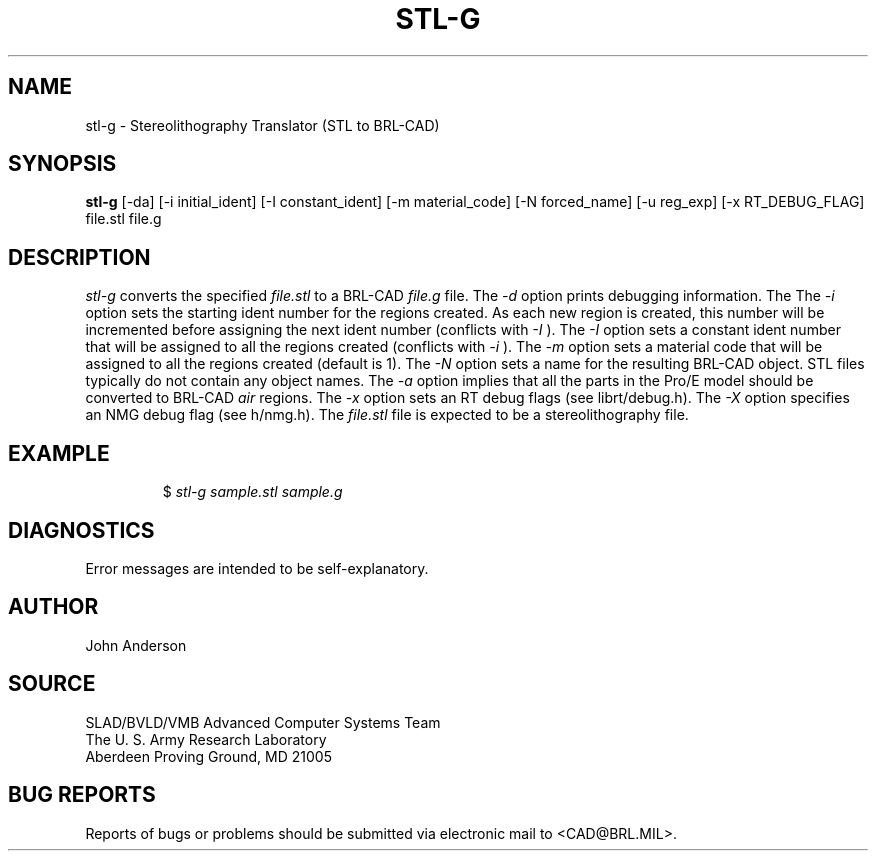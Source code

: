 .TH STL-G 1 BRL-CAD
.SH NAME
stl-g \- Stereolithography Translator (STL to BRL-CAD)
.SH SYNOPSIS
.B stl-g
[-da] [-i initial_ident] [-I constant_ident] [-m material_code] [-N forced_name] [-u reg_exp] [-x RT_DEBUG_FLAG] file.stl file.g
.SH DESCRIPTION
.I stl-g\^
converts the specified
.I file.stl
to a BRL-CAD
.I file.g
file.
The
.I -d
option prints debugging information.
The
The
.I -i
option sets the starting ident number for the regions created. As each
new region is created, this number will be incremented before assigning
the next ident number (conflicts with 
.I -I
). The
.I -I
option sets a constant ident number that will be assigned to all the regions created (conflicts with
.I -i
).
The
.I -m
option sets a material code that will be assigned to all the regions created (default is 1).
The
.I -N
option sets a name for the resulting BRL-CAD object. STL files typically do not contain any
object names.
The
.I -a
option implies that all the parts in the Pro/E model should be converted to
BRL-CAD
.I air
regions.
The
.I -x
option sets an RT debug flags (see librt/debug.h).
The
.I -X
option specifies an NMG debug flag (see h/nmg.h).
The
.I file.stl
file is expected to be a stereolithography file.
.SH EXAMPLE
.RS
$ \|\fIstl-g \|sample.stl \|sample.g\fP
.RE
.SH DIAGNOSTICS
Error messages are intended to be self-explanatory.
.SH AUTHOR
John Anderson
.SH SOURCE
SLAD/BVLD/VMB Advanced Computer Systems Team
.br
The U. S. Army  Research Laboratory
.br
Aberdeen Proving Ground, MD  21005
.SH "BUG REPORTS"
Reports of bugs or problems should be submitted via electronic
mail to <CAD@BRL.MIL>.
